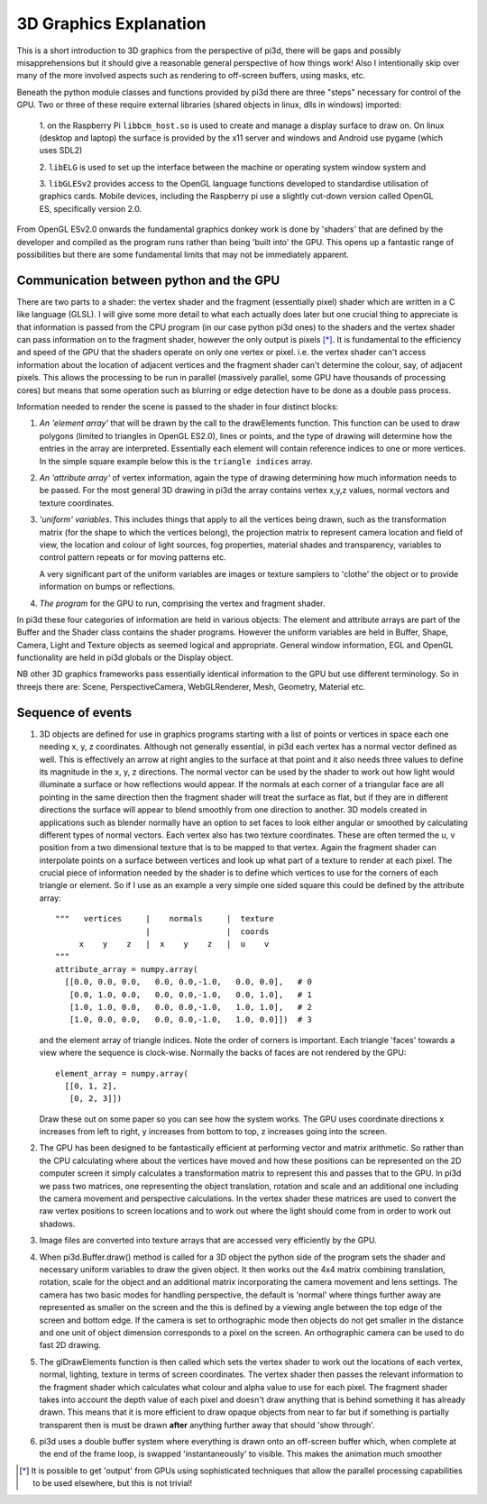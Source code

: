 ﻿.. highlight:: python
   :linenothreshold: 25

3D Graphics Explanation
=======================

This is a short introduction to 3D graphics from the perspective of pi3d,
there will be gaps and possibly misapprehensions but it should give a
reasonable general perspective of how things work! Also I intentionally
skip over many of the more involved aspects such as rendering to off-screen
buffers, using masks, etc.

Beneath the python module classes and functions provided by pi3d there are
three "steps" necessary for control of the GPU. Two or three of these
require external libraries (shared objects in linux, dlls in windows) imported:

  1. on the Raspberry Pi ``libbcm_host.so`` is used to create and manage a display
  surface to draw on. On linux (desktop and laptop) the surface is provided
  by the x11 server and windows and Android use pygame (which uses SDL2)

  2. ``libELG`` is used to set up the interface between the machine or operating
  system window system and

  3. ``libGLESv2`` provides access to the OpenGL language functions developed
  to standardise utilisation of graphics cards. Mobile devices, including
  the Raspberry pi use a slightly cut-down version called OpenGL ES, specifically
  version 2.0.

From OpenGL ESv2.0 onwards the fundamental graphics donkey work is done by
'shaders' that are defined by the developer and compiled as the program
runs rather than being 'built into' the GPU. This opens up a fantastic
range of possibilities but there are some fundamental limits that may not
be immediately apparent.

Communication between python and the GPU
----------------------------------------

There are two parts to a shader: the vertex shader and the fragment (essentially
pixel) shader which are written in a C like language (GLSL). I will give
some more detail to what each actually does later but one crucial thing to
appreciate is that information is passed from the CPU program (in
our case python pi3d ones) to the shaders and the vertex shader can pass
information on to the fragment shader, however the only output is pixels [*]_.
It is fundamental to the efficiency and speed of the GPU that the shaders
operate on only one vertex or pixel. i.e. the vertex shader can't access
information about the location of adjacent vertices and the fragment shader
can't determine the colour, say, of adjacent pixels. This allows the processing
to be run in parallel (massively parallel, some GPU have thousands of
processing cores) but means that some operation such as blurring or edge
detection have to be done as a double pass process.

Information needed to render the scene is passed to the shader in four
distinct blocks:

1.  *An 'element array'* that will be drawn by the call to the
    drawElements function. This function can be used to draw polygons (limited to
    triangles in OpenGL ES2.0), lines or points, and the type of drawing will
    determine how the entries in the array are interpreted. Essentially
    each element will contain reference indices to one or more vertices. In the
    simple square example below this is the ``triangle indices`` array.

2.  *An 'attribute array'* of vertex information, again the type
    of drawing determining how much information needs to be passed. For the
    most general 3D drawing in pi3d the array contains vertex x,y,z values,
    normal vectors and texture coordinates.

3.  *'uniform' variables*. This includes things
    that apply to all the vertices being drawn, such as the transformation matrix
    (for the shape to which the vertices belong), the projection matrix to
    represent camera location and field of view, the location and colour of
    light sources, fog properties, material shades and transparency,
    variables to control pattern repeats or for moving patterns etc.

    A very significant part of the uniform variables are images or texture
    samplers to 'clothe' the object or to provide information on bumps or
    reflections.

4.  *The program* for the GPU to run, comprising the vertex
    and fragment shader.

In pi3d these four categories of information are held in various objects:
The element and attribute arrays are part of the Buffer and the Shader class
contains the shader programs. However the uniform variables are held in
Buffer, Shape, Camera, Light and Texture objects as seemed logical and
appropriate. General window information, EGL and OpenGL functionality are
held in pi3d globals or the Display object.

NB other 3D graphics frameworks pass essentially identical information to
the GPU but use different terminology. So in threejs there are: Scene,
PerspectiveCamera, WebGLRenderer, Mesh, Geometry, Material etc.

Sequence of events
------------------

#.  3D objects are defined for use in graphics programs starting with a
    list of points or vertices in space each one needing x, y, z coordinates.
    Although not generally essential, in pi3d each vertex has a normal vector
    defined as well. This is effectively an arrow at right angles to the surface
    at that point and it also needs three values to define its magnitude in
    the x, y, z directions. The normal vector can be used by the shader to
    work out how light would illuminate a surface or how reflections would
    appear. If the normals at each corner of a triangular face are all pointing
    in the same direction then the fragment shader will treat the surface as
    flat, but if they are in different directions the surface will appear to
    blend smoothly from one direction to another. 3D models created in
    applications such as blender normally have an option to set faces to look
    either angular or smoothed by calculating different types of normal vectors.
    Each vertex also has two texture coordinates. These are often
    termed the u, v position from a two dimensional texture that is to be mapped
    to that vertex. Again the fragment shader can interpolate points on a surface
    between vertices and look up what part of a texture to render at each pixel.
    The crucial piece of information needed by the shader is to define which
    vertices to use for the corners of each triangle or element. So if I use as an example
    a very simple one sided square this could be defined by the attribute array::

      """   vertices     |    normals     |  texture
                         |                |  coords
           x    y    z   |  x    y    z   |  u    v
      """
      attribute_array = numpy.array(
        [[0.0, 0.0, 0.0,   0.0, 0.0,-1.0,   0.0, 0.0],   # 0
         [0.0, 1.0, 0.0,   0.0, 0.0,-1.0,   0.0, 1.0],   # 1
         [1.0, 1.0, 0.0,   0.0, 0.0,-1.0,   1.0, 1.0],   # 2
         [1.0, 0.0, 0.0,   0.0, 0.0,-1.0,   1.0, 0.0]])  # 3

    and the element array of triangle indices. Note the order of corners
    is important. Each triangle 'faces' towards a view where the sequence
    is clock-wise. Normally the backs of faces are not rendered by the GPU::

      element_array = numpy.array(
        [[0, 1, 2],
         [0, 2, 3]])

    Draw these out on some paper so you can see how the system works.
    The GPU uses coordinate directions x increases from left to right, y
    increases from bottom to top, z increases going into the screen.

#.  The GPU has been designed to be fantastically efficient at performing
    vector and matrix arithmetic. So rather than the CPU calculating where
    about the vertices have  moved and how these positions can be represented
    on the 2D computer screen it simply calculates a transformation matrix
    to represent this and passes that to the GPU. In pi3d we pass two matrices,
    one representing the object translation, rotation and scale and an additional
    one including the camera movement and perspective calculations. In the
    vertex shader these matrices are used to convert the raw vertex positions
    to screen locations and to work out where the light should come from in
    order to work out shadows.
      
#.  Image files are converted into texture arrays that are accessed
    very efficiently by the GPU.

#.  When pi3d.Buffer.draw() method is called for a 3D object the python side
    of the program sets the shader and necessary uniform variables to draw the
    given object. It then works out the 4x4 matrix combining translation, rotation,
    scale for the object and an additional matrix incorporating the camera
    movement and lens settings. The camera has two basic modes for handling
    perspective, the default is 'normal' where things further away are represented
    as smaller on the screen and the this is defined by a viewing angle between
    the top edge of the screen and bottom edge. If the camera is set to
    orthographic mode then objects do not get smaller in the distance and one
    unit of object dimension corresponds to a pixel on the screen. An orthographic
    camera can be used to do fast 2D drawing.

#.  The glDrawElements function is then called  which sets the vertex shader
    to work out the locations of each vertex, normal, lighting, texture in
    terms of screen coordinates. The vertex shader then passes the relevant
    information to the fragment shader which  calculates what colour and alpha
    value to use for each pixel. The fragment shader takes into account the
    depth value of each pixel and doesn't draw anything that is behind something
    it has already drawn. This means that it is more efficient to draw opaque
    objects from near to far but if something is partially transparent then
    is must be drawn **after** anything further away that should 'show through'.

#.  pi3d uses a double buffer system where everything is drawn onto an off-screen
    buffer which, when complete at the end of the frame loop, is swapped
    'instantaneously' to visible. This makes the animation much smoother

.. [*] It is possible to get 'output' from GPUs using sophisticated techniques
   that allow the parallel processing capabilities to be used elsewhere, but
   this is not trivial!
